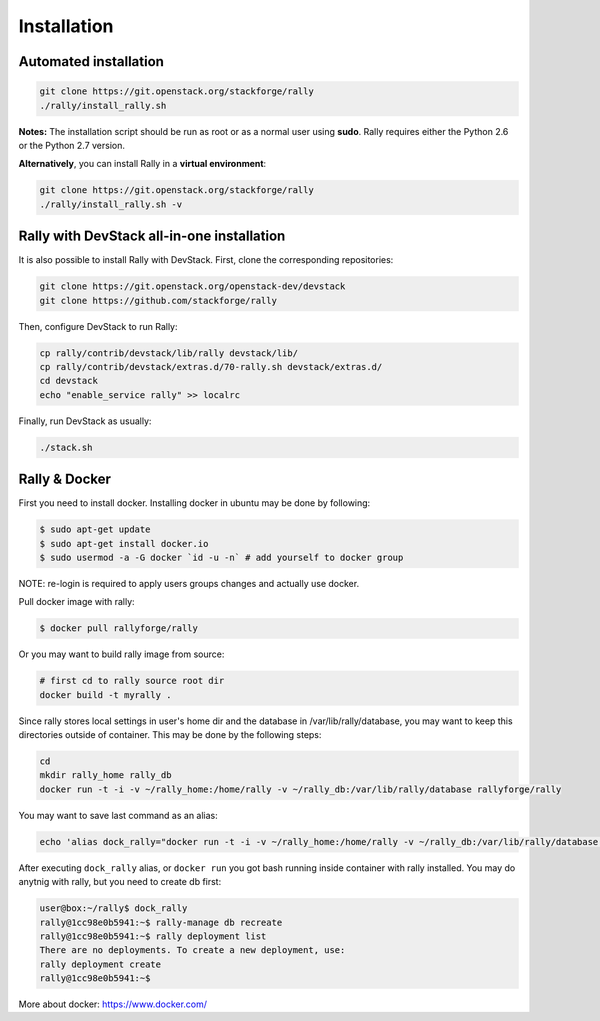 ..
      Copyright 2015 Mirantis Inc. All Rights Reserved.

      Licensed under the Apache License, Version 2.0 (the "License"); you may
      not use this file except in compliance with the License. You may obtain
      a copy of the License at

          http://www.apache.org/licenses/LICENSE-2.0

      Unless required by applicable law or agreed to in writing, software
      distributed under the License is distributed on an "AS IS" BASIS, WITHOUT
      WARRANTIES OR CONDITIONS OF ANY KIND, either express or implied. See the
      License for the specific language governing permissions and limitations
      under the License.

.. _install:

Installation
============

Automated installation
----------------------

.. code-block:: none

   git clone https://git.openstack.org/stackforge/rally
   ./rally/install_rally.sh

**Notes:** The installation script should be run as root or as a normal user using **sudo**. Rally requires either the Python 2.6 or the Python 2.7 version.


**Alternatively**, you can install Rally in a **virtual environment**:

.. code-block:: none

   git clone https://git.openstack.org/stackforge/rally
   ./rally/install_rally.sh -v



Rally with DevStack all-in-one installation
-------------------------------------------

It is also possible to install Rally with DevStack. First, clone the corresponding repositories:

.. code-block:: none

   git clone https://git.openstack.org/openstack-dev/devstack
   git clone https://github.com/stackforge/rally

Then, configure DevStack to run Rally:

.. code-block:: none

   cp rally/contrib/devstack/lib/rally devstack/lib/
   cp rally/contrib/devstack/extras.d/70-rally.sh devstack/extras.d/
   cd devstack
   echo "enable_service rally" >> localrc

Finally, run DevStack as usually:

.. code-block:: none

   ./stack.sh



Rally & Docker
--------------

First you need to install docker. Installing docker in ubuntu may be done by following:

.. code-block:: none

    $ sudo apt-get update
    $ sudo apt-get install docker.io
    $ sudo usermod -a -G docker `id -u -n` # add yourself to docker group

NOTE: re-login is required to apply users groups changes and actually use docker.

Pull docker image with rally:

.. code-block:: none

   $ docker pull rallyforge/rally

Or you may want to build rally image from source:

.. code-block:: none

    # first cd to rally source root dir
    docker build -t myrally .

Since rally stores local settings in user's home dir and the database in /var/lib/rally/database,
you may want to keep this directories outside of container. This may be done by the following steps:

.. code-block:: none

   cd
   mkdir rally_home rally_db
   docker run -t -i -v ~/rally_home:/home/rally -v ~/rally_db:/var/lib/rally/database rallyforge/rally

You may want to save last command as an alias:

.. code-block:: none

   echo 'alias dock_rally="docker run -t -i -v ~/rally_home:/home/rally -v ~/rally_db:/var/lib/rally/database rallyforge/rally"' >> ~/.bashrc

After executing ``dock_rally`` alias, or ``docker run`` you got bash running inside container with
rally installed. You may do anytnig with rally, but you need to create db first:

.. code-block:: none

   user@box:~/rally$ dock_rally
   rally@1cc98e0b5941:~$ rally-manage db recreate
   rally@1cc98e0b5941:~$ rally deployment list
   There are no deployments. To create a new deployment, use:
   rally deployment create
   rally@1cc98e0b5941:~$

More about docker: `https://www.docker.com/ <https://www.docker.com/>`_
